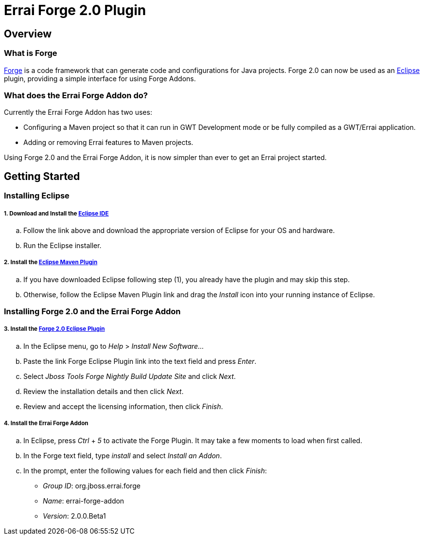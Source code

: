 = Errai Forge 2.0 Plugin

== Overview

=== What is Forge

link:$$http://forge.jboss.org/$$[Forge] is a code framework that can generate code and configurations for Java projects. Forge 2.0 can now be used as an link:$$http://www.eclipse.org/$$[Eclipse] plugin, providing a simple interface for using Forge Addons.

=== What does the Errai Forge Addon do?

Currently the Errai Forge Addon has two uses:

* Configuring a Maven project so that it can run in GWT Development mode or be fully compiled as a GWT/Errai application.

* Adding or removing Errai features to Maven projects.

Using Forge 2.0 and the Errai Forge Addon, it is now simpler than ever to get an Errai project started.

== Getting Started

=== Installing Eclipse

===== 1. Download and Install the link:$$http://www.eclipse.org/downloads/packages/eclipse-ide-java-ee-developers/keplersr1$$[Eclipse IDE]

.. Follow the link above and download the appropriate version of Eclipse for your OS and hardware.

.. Run the Eclipse installer.

===== 2. Install the link:$$http://www.eclipse.org/m2e/download/$$[Eclipse Maven Plugin]

.. If you have downloaded Eclipse following step (1), you already have the plugin and may skip this step.

.. Otherwise, follow the Eclipse Maven Plugin link and drag the _Install_ icon into your running instance of Eclipse.


=== Installing Forge 2.0 and the Errai Forge Addon

===== 3. Install the link:$$http://download.jboss.org/jbosstools/builds/staging/jbosstools-forge_master/all/repo/$$[Forge 2.0 Eclipse Plugin]

.. In the Eclipse menu, go to _Help_ > _Install New Software..._

.. Paste the link Forge Eclipse Plugin link into the text field and press _Enter_.

.. Select _Jboss Tools Forge Nightly Build Update Site_ and click _Next_.

.. Review the installation details and then click _Next_.

.. Review and accept the licensing information, then click _Finish_.

===== 4. Install the Errai Forge Addon

.. In Eclipse, press _Ctrl_ + _5_ to activate the Forge Plugin. It may take a few moments to load when first called.

.. In the Forge text field, type _install_ and select _Install an Addon_.

.. In the prompt, enter the following values for each field and then click _Finish_:

** _Group ID_: org.jboss.errai.forge

** _Name_: errai-forge-addon

** _Version_: 2.0.0.Beta1


